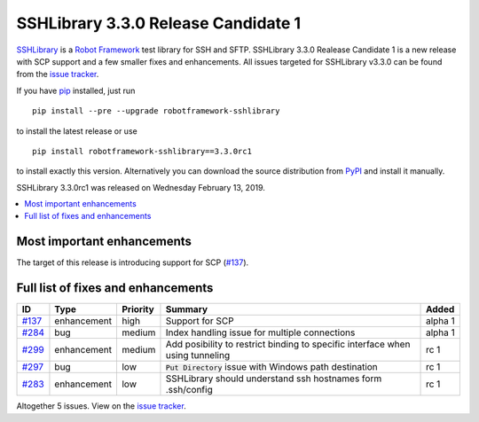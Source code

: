 ====================================
SSHLibrary 3.3.0 Release Candidate 1
====================================


.. default-role:: code


SSHLibrary_ is a `Robot Framework`_ test library for SSH and SFTP.
SSHLibrary 3.3.0 Realease Candidate 1 is a new release with
SCP support and a few smaller fixes and enhancements.
All issues targeted for SSHLibrary v3.3.0 can be found from
the `issue tracker`_.

If you have pip_ installed, just run

::

   pip install --pre --upgrade robotframework-sshlibrary

to install the latest release or use

::

   pip install robotframework-sshlibrary==3.3.0rc1

to install exactly this version. Alternatively you can download the source
distribution from PyPI_ and install it manually.

SSHLibrary 3.3.0rc1 was released on Wednesday February 13, 2019.

.. _Robot Framework: http://robotframework.org
.. _SSHLibrary: https://github.com/robotframework/SSHLibrary
.. _pip: http://pip-installer.org
.. _PyPI: https://pypi.python.org/pypi/robotframework-sshlibrary
.. _issue tracker: https://github.com/robotframework/SSHLibrary/issues?q=milestone%3Av3.3.0


.. contents::
   :depth: 2
   :local:

Most important enhancements
===========================

The target of this release is introducing support for SCP (`#137`_).

Full list of fixes and enhancements
===================================

.. list-table::
    :header-rows: 1

    * - ID
      - Type
      - Priority
      - Summary
      - Added
    * - `#137`_
      - enhancement
      - high
      - Support for SCP
      - alpha 1
    * - `#284`_
      - bug
      - medium
      - Index handling issue for multiple connections 
      - alpha 1
    * - `#299`_
      - enhancement
      - medium
      - Add posibility to restrict binding to specific interface when using tunneling
      - rc 1
    * - `#297`_
      - bug
      - low
      - `Put Directory` issue with Windows path destination
      - rc 1
    * - `#283`_
      - enhancement
      - low
      - SSHLibrary should understand ssh hostnames form .ssh/config
      - rc 1

Altogether 5 issues. View on the `issue tracker <https://github.com/robotframework/SSHLibrary/issues?q=milestone%3Av3.3.0>`__.

.. _#137: https://github.com/robotframework/SSHLibrary/issues/137
.. _#284: https://github.com/robotframework/SSHLibrary/issues/284
.. _#299: https://github.com/robotframework/SSHLibrary/issues/299
.. _#297: https://github.com/robotframework/SSHLibrary/issues/297
.. _#283: https://github.com/robotframework/SSHLibrary/issues/283
